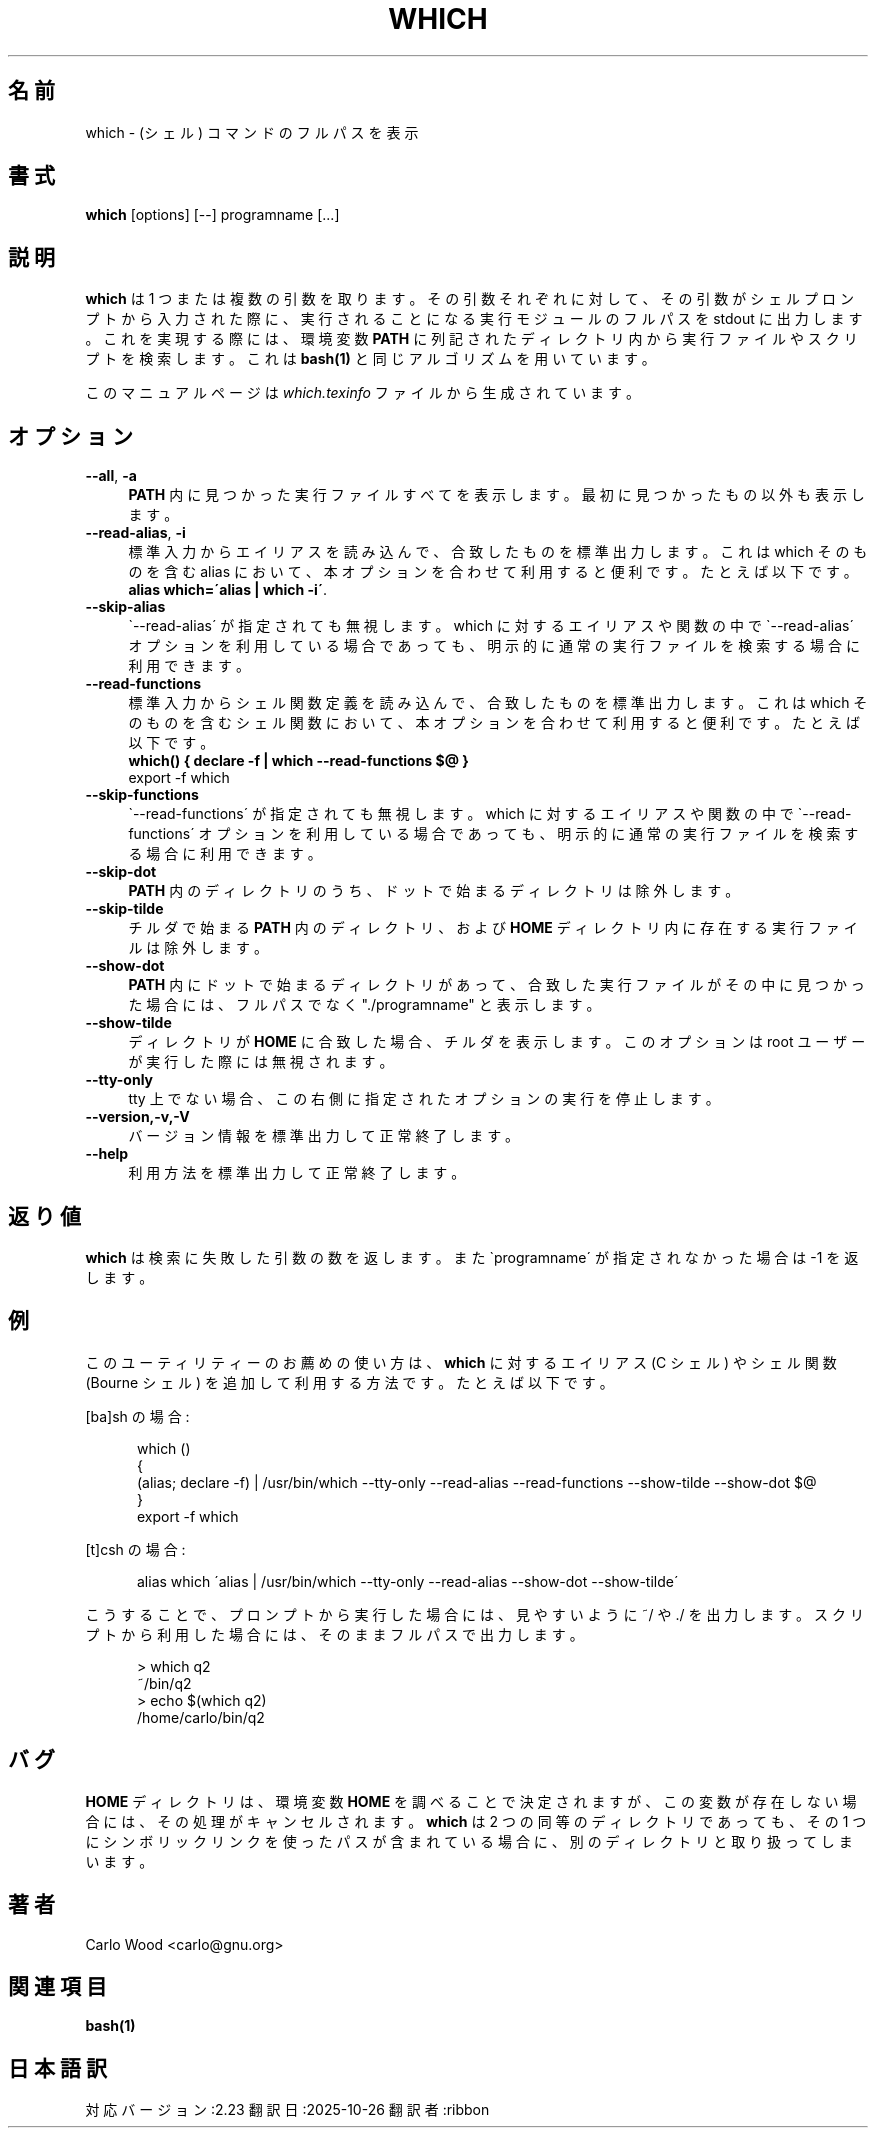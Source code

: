 .\"*******************************************************************
.\"
.\" This file was generated with po4a. Translate the source file.
.\"
.\"*******************************************************************
.\"
.\" translated for 2.23, 2025-10-26 ribbon jm@ribbon.or.jp
.\"
.TH WHICH 1   
.rn RS Rs
.de  RS
.na
.nf
.Rs
..
.rn RE Re
.de  RE
.Re
.fi
.ad
..
.de  Sx
.PP
.ne \\$1
.RS
..
.de  Ex
.RE
.PP
..
.na
.SH 名前
which \- (シェル) コマンドのフルパスを表示
.SH 書式
\fBwhich\fP [options] [\-\-] programname [...]
.SH 説明
\fBwhich\fP は 1 つまたは複数の引数を取ります。
その引数それぞれに対して、その引数がシェルプロンプトから入力された際に、実行されることになる実行モジュールのフルパスを stdout に出力します。
これを実現する際には、環境変数 \fBPATH\fP に列記されたディレクトリ内から実行ファイルやスクリプトを検索します。 これは \fBbash(1)\fP
と同じアルゴリズムを用いています。

このマニュアルページは \fIwhich.texinfo\fP ファイルから生成されています。
.SH オプション

.TP  4
\fB\-\-all\fP, \fB\-a\fP
\fBPATH\fP 内に見つかった実行ファイルすべてを表示します。 最初に見つかったもの以外も表示します。
.TP 
\fB\-\-read\-alias\fP, \fB\-i\fP
標準入力からエイリアスを読み込んで、合致したものを標準出力します。 これは which そのものを含む alias
において、本オプションを合わせて利用すると便利です。 たとえば以下です。
.br
\fBalias which=\'alias | which \-i\'\fP.
.TP 
\fB\-\-skip\-alias\fP
\`\-\-read\-alias\' が指定されても無視します。 which に対するエイリアスや関数の中で \`\-\-read\-alias\'
オプションを利用している場合であっても、 明示的に通常の実行ファイルを検索する場合に利用できます。
.TP 
\fB\-\-read\-functions\fP
標準入力からシェル関数定義を読み込んで、合致したものを標準出力します。 これはwhich
そのものを含むシェル関数において、本オプションを合わせて利用すると便利です。 たとえば以下です。
.br
\fBwhich() { declare \-f | which \-\-read\-functions $@ }\fP
.br
export \-f which
.TP 
\fB\-\-skip\-functions\fP
\`\-\-read\-functions\' が指定されても無視します。 which に対するエイリアスや関数の中で
\`\-\-read\-functions\' オプションを利用している場合であっても、明示的に通常の実行ファイルを検索する場合に利用できます。
.TP 
\fB\-\-skip\-dot\fP
\fBPATH\fP 内のディレクトリのうち、ドットで始まるディレクトリは除外します。
.TP 
\fB\-\-skip\-tilde\fP
チルダで始まる \fBPATH\fP 内のディレクトリ、および \fBHOME\fP ディレクトリ内に存在する実行ファイルは除外します。
.TP 
\fB\-\-show\-dot\fP
\fBPATH\fP 内にドットで始まるディレクトリがあって、合致した実行ファイルがその中に見つかった場合には、フルパスでなく "./programname"
と表示します。
.TP 
\fB\-\-show\-tilde\fP
ディレクトリが \fBHOME\fP に合致した場合、チルダを表示します。 このオプションは root ユーザーが実行した際には無視されます。
.TP 
\fB\-\-tty\-only\fP
tty 上でない場合、この右側に指定されたオプションの実行を停止します。
.TP 
\fB\-\-version,\-v,\-V\fP
バージョン情報を標準出力して正常終了します。
.TP 
\fB\-\-help\fP
利用方法を標準出力して正常終了します。
.SH 返り値
\fBwhich\fP は検索に失敗した引数の数を返します。 また \`programname\' が指定されなかった場合は \-1 を返します。
.SH 例
このユーティリティーのお薦めの使い方は、 \fBwhich\fP に対するエイリアス (C シェル) やシェル関数 (Bourne シェル)
を追加して利用する方法です。 たとえば以下です。

[ba]sh の場合:

.in +5
.nf
.na
which ()
{
  (alias; declare \-f) | /usr/bin/which \-\-tty\-only \-\-read\-alias \-\-read\-functions \-\-show\-tilde \-\-show\-dot $@
}
export \-f which
.in -5
.ad
.fi

[t]csh の場合:

.in +5
.nf
.na
alias which \'alias | /usr/bin/which \-\-tty\-only \-\-read\-alias \-\-show\-dot \-\-show\-tilde\'
.in -5
.ad
.fi

こうすることで、プロンプトから実行した場合には、見やすいように ~/ や ./ を出力します。
スクリプトから利用した場合には、そのままフルパスで出力します。

.in +5
.nf
.na
> which q2
~/bin/q2
> echo $(which q2)
/home/carlo/bin/q2
.in -5
.ad
.fi

.SH バグ
\fBHOME\fP ディレクトリは、環境変数 \fBHOME\fP
を調べることで決定されますが、この変数が存在しない場合には、その処理がキャンセルされます。\fBwhich\fP は 2
つの同等のディレクトリであっても、その 1 つにシンボリックリンクを使ったパスが含まれている場合に、別のディレクトリと取り扱ってしまいます。
.SH 著者
.br
Carlo Wood <carlo@gnu.org>
.SH 関連項目
\fBbash(1)\fP
.SH 日本語訳
対応バージョン:2.23
翻訳日:2025-10-26
翻訳者:ribbon
